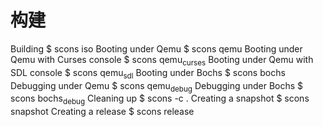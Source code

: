 * 构建
Building
$ scons iso
Booting under Qemu
$ scons qemu
Booting under Qemu with Curses console
$ scons qemu_curses
Booting under Qemu with SDL console
$ scons qemu_sdl
Booting under Bochs
$ scons bochs
Debugging under Qemu
$ scons qemu_debug
Debugging under Bochs
$ scons bochs_debug
Cleaning up
$ scons -c .
Creating a snapshot
$ scons snapshot
Creating a release
$ scons release

